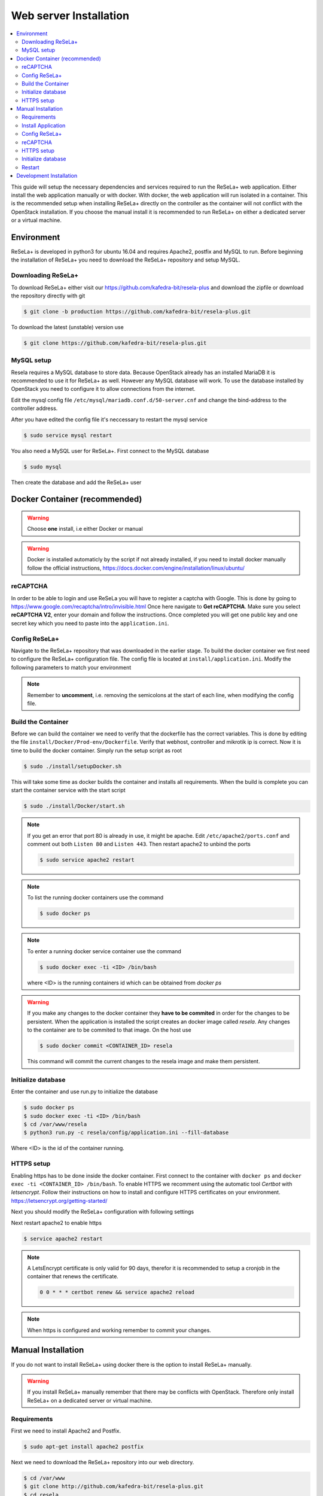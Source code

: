 
Web server Installation
=======================

.. contents::
    :local:

This guide will setup the necessary dependencies and services required to run the ReSeLa+ web
application. Either install the web application manually or with docker. With docker,
the web application will run isolated in a container. This is the recommended setup when installing
ReSeLa+ directly on the controller as the container will not conflict with the OpenStack
installation. If you choose the manual install it is recommended to run ReSeLa+ on either a
dedicated server or a virtual machine.

Environment
-----------
ReSeLa+ is developed in python3 for ubuntu 16.04 and requires Apache2, postfix and MySQL to run.
Before beginning the installation of ReSeLa+ you need to download the ReSeLa+ repository and setup
MySQL.

Downloading ReSeLa+
~~~~~~~~~~~~~~~~~~~
To download ReSeLa+ either visit our https://github.com/kafedra-bit/resela-plus and download the
zipfile or download the repository directly with git

.. code-block:: sh

    $ git clone -b production https://github.com/kafedra-bit/resela-plus.git

To download the latest (unstable) version use

.. code-block:: sh

    $ git clone https://github.com/kafedra-bit/resela-plus.git


MySQL setup
~~~~~~~~~~~
Resela requires a MySQL database to store data. Because OpenStack already has an installed MariaDB
it is recommended to use it for ReSeLa+ as well. However any MySQL database will work. To use the
database installed by OpenStack you need to configure it to allow connections from the internet.

Edit the mysql config file ``/etc/mysql/mariadb.conf.d/50-server.cnf`` and change the bind-address
to the controller address.

.. code-block:: ini
    :caption: /etc/mysql/mariadb.conf.d/50-server.cnf

    bind-address = 10.0.2.11

After you have edited the config file it's neccessary to restart the mysql service

.. code-block:: sh

    $ sudo service mysql restart

You also need a MySQL user for ReSeLa+. First connect to the MySQL database

.. code-block:: sh

    $ sudo mysql

Then create the database and add the ReSeLa+ user

.. code-block:: sql
   :linenos:

    CREATE DATABASE IF NOT EXISTS resela;
    CREATE USER 'resela'@'%' IDENTIFIED BY '<DATABASE_PASSWORD>';
    GRANT ALL PRIVILEGES ON resela.* TO 'resela'@'%';

Docker Container (recommended)
------------------------------

.. warning::

    Choose **one** install, i.e either Docker or manual

.. warning::

    Docker is installed automaticly by the script if not already installed, if you need to install
    docker manually follow the official instructions, https://docs.docker.com/engine/installation/linux/ubuntu/

reCAPTCHA
~~~~~~~~~
In order to be able to login and use ReSeLa you will have to register a captcha with Google.
This is done by going to https://www.google.com/recaptcha/intro/invisible.html
Once here navigate to **Get reCAPTCHA**. Make sure you select **reCAPTCHA V2**, enter your domain
and follow the instructions. Once completed you will get one public key and one secret key which
you need to paste into the ``application.ini``.

Config ReSeLa+
~~~~~~~~~~~~~~
Navigate to the ReSeLa+ repository that was downloaded in the earlier stage.
To build the docker container we first need to configure the ReSeLa+ configuration file.
The config file is located at ``install/application.ini``.
Modify the following parameters to match your environment

.. code-block:: ini
    :linenos:
    :caption: application.ini
    :name: docker-config

    [flask]
    secret_key = <RANDOM_STRING>
    security_password_salt = <RANDOM_STRING>

    [database]
    name = resela
    host = 10.0.2.11
    user = resela
    pass = <DATABASE_PASSWORD>

    [resela]
    domain = http://lviv.resela.eu

    [pru]
    user = no-reply@lviv.resela.eu
    pass = <PRU_PASSWORD>

    [captcha]
    captcha_secret_key = <SECRET_KEY>
    captcha_public_key = <PUBLIC_KEY>

    [mikrotik]
    pass = <MIKROTIK_PASSWORD>

.. note::

    Remember to **uncomment**, i.e. removing the semicolons at the start of each line, when
    modifying the config file.

Build the Container
~~~~~~~~~~~~~~~~~~~
Before we can build the container we need to verify that the dockerfile has the correct
variables. This is done by editing the file ``install/Docker/Prod-env/Dockerfile``. Verify that
webhost, controller and mikrotik ip is correct.
Now it is time to build the docker container. Simply run the setup script as root

.. code-block:: sh

    $ sudo ./install/setupDocker.sh

This will take some time as docker builds the container and installs all requirements. When the
build is complete you can start the container service with the start script

.. code-block:: sh

    $ sudo ./install/Docker/start.sh

.. note::

    If you get an error that port 80 is already in use, it might be apache. Edit
    ``/etc/apache2/ports.conf`` and comment out both ``Listen 80`` and ``Listen 443``.
    Then restart apache2 to unbind the ports

    .. code-block:: ini
        :caption: /etc/apache2/ports.conf

        # Listen 80
        # Listen 443

    .. code-block:: sh

        $ sudo service apache2 restart

.. note::

    To list the running docker containers use the command

    .. code-block:: sh

        $ sudo docker ps

.. note::

    To enter a running docker service container use the command

    .. code-block:: sh

        $ sudo docker exec -ti <ID> /bin/bash

    where <ID> is the running containers id which can be obtained from `docker ps`

.. warning::

    If you make any changes to the docker container they **have to be commited** in order for the
    changes to be persistent. When the application is installed the script creates an docker image
    called `resela`. Any changes to the container are to be commited to that image. On the host use

    .. code-block:: sh

        $ sudo docker commit <CONTAINER_ID> resela

    This command will commit the current changes to the resela image and make them persistent.

Initialize database
~~~~~~~~~~~~~~~~~~~
Enter the container and use run.py to initialize the database

.. code-block:: sh

    $ sudo docker ps
    $ sudo docker exec -ti <ID> /bin/bash
    $ cd /var/www/resela
    $ python3 run.py -c resela/config/application.ini --fill-database

Where <ID> is the id of the container running.

HTTPS setup
~~~~~~~~~~~
Enabling https has to be done inside the docker container. First connect to the container
with ``docker ps`` and ``docker exec -ti <CONTAINER_ID> /bin/bash``. To enable HTTPS we recomment
using the automatic tool `Certbot` with *letsencrypt*. Follow their
instructions on how to install and configure HTTPS certificates on your environment.
https://letsencrypt.org/getting-started/

Next you should modify the ReSeLa+ configuration with following settings

.. code-block:: ini
    :linenos:
    :caption: /var/www/resela/resela/config/application.ini
    :name: docker-config-https

    [flask]
    session_cookie_secure = on

    [resela]
    domain = https://lviv.resela.eu

Next restart apache2 to enable https

.. code-block:: sh

    $ service apache2 restart

.. note::

    A LetsEncrypt certificate is only valid for 90 days, therefor it is recommended to setup a
    cronjob in the container that renews the certificate.

    .. code-block:: sh
        :name: cronjob-certbot

        0 0 * * * certbot renew && service apache2 reload

.. note::

    When https is configured and working remember to commit your changes.

Manual Installation
-------------------
If you do not want to install ReSeLa+ using docker there is the option to install ReSeLa+ manually.

.. warning::
    If you install ReSeLa+ manually remember that there may be conflicts with OpenStack. Therefore
    only install ReSeLa+ on a dedicated server or virtual machine.

Requirements
~~~~~~~~~~~~
First we need to install Apache2 and Postfix.

.. code-block:: sh

    $ sudo apt-get install apache2 postfix

Next we need to download the ReSeLa+ repository into our web directory.

.. code-block:: sh

    $ cd /var/www
    $ git clone http://github.com/kafedra-bit/resela-plus.git
    $ cd resela

Next we run the installation script located in the `install` folder.

Install Application
~~~~~~~~~~~~~~~~~~~

.. code-block:: sh

    $ sudo ./install/setupResela.sh


This will install all the requirements for ReSeLa+ and create the config file.

Config ReSeLa+
~~~~~~~~~~~~~~

Next we edit the
config file. Modify the following parameters to match your environment

.. code-block:: ini
    :linenos:
    :caption: application.ini
    :name: manual-config

    [database]
    name = resela
    host = 10.0.2.11
    user = resela
    pass = <PWD>

    [resela]
    domain = http://lviv.resela.eu

    [pru]
    user = no-reply@lviv.resela.eu
    pass = <PWD>

    [captcha]
    captcha_secret_key = <SECRET_KEY>
    captcha_public_key = <PUBLIC_KEY>

    [mikrotik]
    pass = <PWD>

reCAPTCHA
~~~~~~~~~
In order to be able to login and use ReSeLa you will have to register a captcha with Google.
This is done by going to https://www.google.com/recaptcha/intro/invisible.html
Once here navigate to **Get reCAPTCHA**. Make sure you select **reCAPTCHA V2**, enter your domain
and follow the instructions. Once completed you will get one public key and one secret key which
you need to paste into the ``application.ini``.

HTTPS setup
~~~~~~~~~~~
To enable HTTPS we recomment using the automatic tool `Certbot` with *letsencrypt*. Follow their
instructions on how to install and configure HTTPS certificates on your environment.
https://letsencrypt.org/getting-started/

Next you should modify the ReSeLa+ configuration with following settings

.. code-block:: ini
    :linenos:
    :caption: application.ini
    :name: manual-config-https

    [flask]
    session_cookie_secure = on

    [resela]
    domain = https://lviv.resela.eu

Initialize database
~~~~~~~~~~~~~~~~~~~
Use the following command to initialize the database.

.. code-block:: sh

    $ python3 run.py -c install/application.ini --fill-database

Restart
~~~~~~~

Next we restart the webserver to finalize the installation

.. code-block:: sh

    $ sudo service apache2 restart

Development Installation
------------------------
For development environments it's recommended to install the requirements manually and then use a
local IDE (e.g. pycharm) to run the application. To generate the configuration use the command

.. code-block:: sh

    $ python3 run-py --dump-config > resela/config/application.ini

Set the configuration according to your local development environment for MySQL and OpenStack.
Next install the requirements with

.. code-block:: sh

    $ apt-get -qq update
    $ apt-get -qy install $(cat install/apt_requirements.txt)

    $ pip3 install --upgrade pip
    $ pip3 install -r install/requirements.txt


